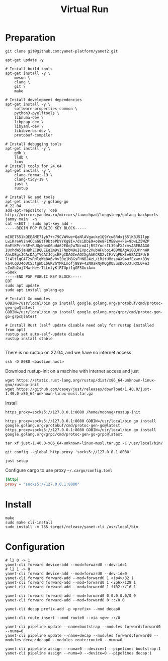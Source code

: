 #+title: Virtual Run

* Preparation
#+begin_src shell
git clone git@github.com:yanet-platform/yanet2.git
#+end_src
#+begin_src shell
apt-get update -y

# Install build tools
apt-get install -y \
    meson \
    clang \
    git \
    make

# Install development dependencies
apt-get install -y \
    software-properties-common \
    python3-pyelftools \
    libnuma-dev \
    libpcap-dev \
    libyaml-dev \
    libibverbs-dev \
    protobuf-compiler

# Install debugging tools
apt-get install -y \
    gdb \
    lldb \
    lcov
# Install tools for 24.04
apt-get install -y \
    clang-format-19 \
    clang-tidy-19 \
    just \
    rustup

# Install Go and tools
apt-get install -y golang-go
# 22.04
add-apt-repository 'deb http://mirror.yandex.ru/mirrors/launchpad/longsleep/golang-backports jammy main' -n
cat <<EOT | sudo apt-key add -
-----BEGIN PGP PUBLIC KEY BLOCK-----

mI0ET551kQEEAME7Iyb7+c79CVWVwe+QaNlAVgauke1Q9Ycw8Rdxj55lKBJ5Ilpp
LwiKreAVin4CCaGEtT9btePbYYKg8I+/dsiDbE9+o8e8FIMEBwy+FS+9bwLZ5WZP
6nEtKPrrk3E+RUUpNbmO6udA62E0q2w7NcoA1jRS2YucsIL39aFXJcmvABEBAAG0
IUxhdW5jaHBhZCBQUEEgZm9yIFNpbW9uIEVpc2VubWFuboi4BBMBAgAiBQJPnnWR
AhsDBgsJCAcDAgYVCAIJCgsEFgIDAQIeAQIXgAAKCRD2vIFzVqPUXle6BAC3FUrE
7j4ltlgGAT2vRNlqWe8W6v0v20e1M8GsFHNB24zL/iRitUMosaWX94ufExwm+83y
ka4Cq0J4oUCSJtgWDLb6K2hYMKLnofj889+4ZN0akNyMOg0O5usD0oJJuRXL0+e3
sZo8b2aj7MwrHe+rTLLnlyKlRTUpt1gGF5GuiA==
=S8ek
-----END PGP PUBLIC KEY BLOCK-----
EOT
sudo apt update
sudo apt install golang-go

# Install Go modules
GOBIN=/usr/local/bin go install google.golang.org/protobuf/cmd/protoc-gen-go@latest
GOBIN=/usr/local/bin go install google.golang.org/grpc/cmd/protoc-gen-go-grpc@latest

# Install Rust (self update disable need only for rustup installed from apt)
rustup set auto-self-update disable
rustup install stable

#+end_src
There is no rustup on 22.04, and we have no internet access
#+begin_src shell
ssh -D 8080 <bastion host>
#+end_src
Download rustup-init on a machine with internet access and just
#+begin_src shell
wget https://static.rust-lang.org/rustup/dist/x86_64-unknown-linux-gnu/rustup-init
wget https://github.com/casey/just/releases/download/1.40.0/just-1.40.0-x86_64-unknown-linux-musl.tar.gz
#+end_src
Install
#+begin_src shell
https_proxy=socks5://127.0.0.1:8080 /home/moonug/rustup-init
#+end_src

#+begin_src shell
https_proxy=socks5://127.0.0.1:8080 GOBIN=/usr/local/bin go install google.golang.org/protobuf/cmd/protoc-gen-go@latest
https_proxy=socks5://127.0.0.1:8080 GOBIN=/usr/local/bin go install google.golang.org/grpc/cmd/protoc-gen-go-grpc@latest
#+end_src
#+begin_src shell
tar xf just-1.40.0-x86_64-unknown-linux-musl.tar.gz -C /usr/local/bin/
#+end_src
#+begin_src shell
git config --global http.proxy 'socks5://127.0.0.1:8080'
#+end_src
#+begin_src shell
just setup
#+end_src

Configure cargo to use proxy =~/.cargo/config.toml=
#+begin_src toml
[http]
proxy = "socks5://127.0.0.1:8080"
#+end_src

* Install
#+begin_src shell
make
sudo make cli-install
sudo install -m 755 target/release/yanet-cli /usr/local/bin
#+end_src

* Configuration
#+begin_src shell
# l2 0 -> 1
yanet-cli forward device-add --mod=forward0 --dev-id=1
# l2 1 -> 0
yanet-cli forward device-add --mod=forward0 --dev-id=0
yanet-cli forward forward-add --mod=forward0 1 <ip4>/32 1
yanet-cli forward forward-add --mod=forward0 1 <ip6>/128 1
yanet-cli forward forward-add --mod=forward0 1 ff02::/16 1

yanet-cli forward forward-add --mod=forward0 0 0.0.0.0/0 0
yanet-cli forward forward-add --mod=forward0 0 ::/0 0

yanet-cli decap prefix-add -p <prefix> --mod decap0

yanet-cli route insert --mod route0 --via <gw> ::/0

yanet-cli pipeline update --name=bootstrap --modules forward:forward0 --numa=0
yanet-cli pipeline update --name=decap --modules forward:forward0 --modules decap:decap0 --modules route:route0 --numa=0

yanet-cli pipeline assign --numa=0 --device=1 --pipelines bootstrap:1
yanet-cli pipeline assign --numa=0 --device=0 --pipelines decap:1
#+end_src

